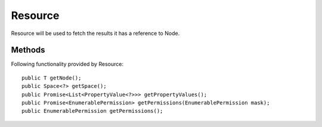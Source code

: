 Resource
========

Resource will be used to fetch the results it has a reference to Node.

Methods
---------------
Following  functionality provided by Resource::

    public T getNode();
    public Space<?> getSpace();
    public Promise<List<PropertyValue<?>>> getPropertyValues();
    public Promise<EnumerablePermission> getPermissions(EnumerablePermission mask);
    public EnumerablePermission getPermissions();

